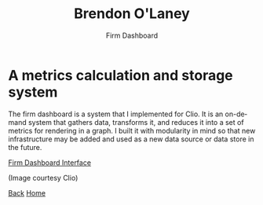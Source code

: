 #+TITLE: Brendon O'Laney
#+SUBTITLE: Firm Dashboard
#+AUTHOR: Brendon O'Laney
#+EMAIL: brendon@brendonolaney.com
#+LANGUAGE: en-CA
#+OPTIONS: author:nil num:nil

* A metrics calculation and storage system

The firm dashboard is a system that I implemented for Clio. It is an on-demand
system that gathers data, transforms it, and reduces it into a set of metrics
for rendering in a graph. I built it with modularity in mind so that new
infrastructure may be added and used as a new data source or data store in the
future.

[[../img/fd.png][Firm Dashboard Interface]]

(Image courtesy Clio)

[[./index.html][Back]]
[[../index.html][Home]]
